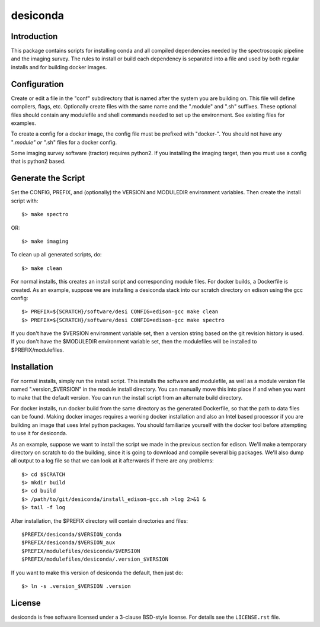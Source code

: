 ===========
desiconda
===========

Introduction
---------------

This package contains scripts for installing conda and all compiled
dependencies needed by the spectroscopic pipeline and the imaging survey.
The rules to install or build each dependency is separated into a file
and used by both regular installs and for building docker images.


Configuration
----------------

Create or edit a file in the "conf" subdirectory that is named after the 
system you are building on.  This file will define compilers, flags, etc.
Optionally create files with the same name and the ".module" and ".sh"
suffixes.  These optional files should contain any modulefile and shell 
commands needed to set up the environment.  See existing files for 
examples.

To create a config for a docker image, the config file must be prefixed
with "docker-".  You should not have any "*.module" or "*.sh" files for
a docker config.

Some imaging survey software (tractor) requires python2.  If you installing
the imaging target, then you must use a config that is python2 based.


Generate the Script
-----------------------

Set the CONFIG, PREFIX, and (optionally) the VERSION and MODULEDIR 
environment variables.  Then create the install script with::

    $> make spectro

OR::

    $> make imaging

To clean up all generated scripts, do::

    $> make clean

For normal installs, this creates an install script and corresponding
module files.  For docker builds, a Dockerfile is created.  As an example,
suppose we are installing a desiconda stack into our scratch directory
on edison using the gcc config::

    $> PREFIX=${SCRATCH}/software/desi CONFIG=edison-gcc make clean
    $> PREFIX=${SCRATCH}/software/desi CONFIG=edison-gcc make spectro

If you don't have the $VERSION environment variable set, then a version
string based on the git revision history is used.  If you don't have the
$MODULEDIR environment variable set, then the modulefiles will be installed
to $PREFIX/modulefiles.


Installation
------------

For normal installs, simply run the install script.  This installs the
software and modulefile, as well as a module version file named
".version_$VERSION" in the module install directory.  You can manually
move this into place if and when you want to make that the default
version.  You can run the install script from an alternate build 
directory.  

For docker installs, run docker build from the same directory as the 
generated Dockerfile, so that the path to data files can be found.  Making 
docker images requires a working docker installation and also an Intel 
based processor if you are building an image that uses Intel python packages.
You should familiarize yourself with the docker tool before attempting to use
it for desiconda.

As an example, suppose we want to install the script we made in the
previous section for edison.  We'll make a temporary directory on
scratch to do the building, since it is going to download and compile
several big packages.  We'll also dump all output to a log file so that
we can look at it afterwards if there are any problems::

    $> cd $SCRATCH
    $> mkdir build
    $> cd build
    $> /path/to/git/desiconda/install_edison-gcc.sh >log 2>&1 &
    $> tail -f log

After installation, the $PREFIX directory will contain directories
and files::

    $PREFIX/desiconda/$VERSION_conda
    $PREFIX/desiconda/$VERSION_aux
    $PREFIX/modulefiles/desiconda/$VERSION
    $PREFIX/modulefiles/desiconda/.version_$VERSION

If you want to make this version of desiconda the default, then just
do::

    $> ln -s .version_$VERSION .version


License
-------

desiconda is free software licensed under a 3-clause BSD-style license. For
details see the ``LICENSE.rst`` file.
